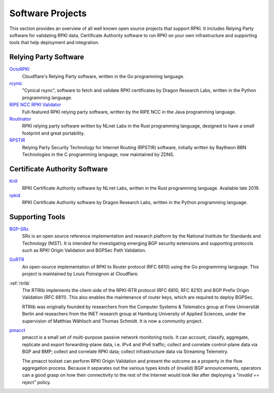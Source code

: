 .. _doc_tools:

Software Projects
=================

This section provides an overview of all well known open source projects that support
RPKI. It includes Relying Party software for validating RPKI data, Certificate 
Authority software to run RPKI on your own infrastructure and supporting tools
that help deployment and integration.

Relying Party Software
----------------------

`OctoRPKI <https://github.com/cloudflare/cfrpki#octorpki>`_
   Cloudflare's Relying Party software, written in the Go programming language.

`rcynic <https://github.com/dragonresearch/rpki.net>`_
   "Cynical rsync", software to fetch and validate RPKI certificates by Dragon
   Research Labs, written in the Python programming language.

`RIPE NCC RPKI Validator <https://www.ripe.net/manage-ips-and-asns/resource-management/certification/tools-and-resources>`_
   Full-featured RPKI relying party software, written by the RIPE NCC 
   in the Java programming language.

`Routinator <https://nlnetlabs.nl/projects/rpki/routinator/>`_
   RPKI relying party software written by NLnet Labs in the Rust programming language,
   designed to have a small footprint and great portability.

`RPSTIR <https://github.com/bgpsecurity/rpstir/>`_
   Relying Party Security Technology for Internet Routing (RPSTIR) software, 
   initially written by Raytheon BBN Technologies in the C programming language,
   now maintained by ZDNS.

Certificate Authority Software
------------------------------

`Krill <https://nlnetlabs.nl/projects/rpki/krill/>`_
   RPKI Certificate Authority software by NLnet Labs, written in the Rust 
   programming language. Available late 2019.

`rpkid <https://github.com/dragonresearch/rpki.net>`_
   RPKI Certificate Authority software by Dragon Research Labs, written in 
   the Python programming language.

Supporting Tools
----------------

`BGP-SRx <https://www.nist.gov/services-resources/software/bgp-secure-routing-extension-bgp-srx-prototype>`_
   SRx is an open source reference implementation and research platform by the 
   National Institute for Standards and Technology (NIST). It is intended for 
   investigating emerging BGP security extensions and supporting protocols such 
   as RPKI Origin Validation and BGPSec Path Validation.

`GoRTR <https://github.com/cloudflare/gortr>`_
   An open-source implementation of RPKI to Router protocol (RFC 6810)
   using the Go programming language. This project is maintained by Louis 
   Poinsignon at Cloudflare.

:ref:`rtrlib`
   The RTRlib implements the client-side of the RPKI-RTR protocol (RFC
   6810, RFC 8210) and BGP Prefix Origin Validation (RFC 6811). This also
   enables the maintenance of router keys, which are required to
   deploy BGPSec.
   
   RTRlib was originally founded by researchers from the Computer Systems & Telematics
   group at Freie Universität Berlin and reseachers from the INET research group at
   Hamburg University of Applied Sciences, under the supervision of Matthias Wählisch
   and Thomas Schmidt. It is now a community project.

`pmacct <http://pmacct.net>`_
   pmacct is a small set of multi-purpose passive network monitoring tools. 
   It can account, classify, aggregate, replicate and export forwarding-plane 
   data, i.e. IPv4 and IPv6 traffic; collect and correlate control-plane data 
   via BGP and BMP; collect and correlate RPKI data; collect infrastructure 
   data via Streaming Telemetry.
   
   The pmacct toolset can perform RPKI Origin Validation and present
   the outcome as a property in the flow aggregation process. Because it
   separates out the various types kinds of (invalid) BGP announcements, 
   operators can a good grasp on how their connectivity to the rest of the
   Internet would look like after deploying a *"invalid == reject"* policy.